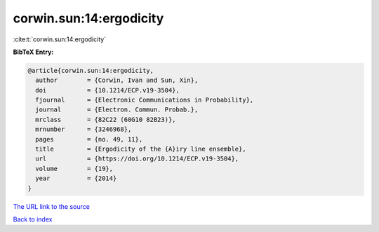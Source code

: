 corwin.sun:14:ergodicity
========================

:cite:t:`corwin.sun:14:ergodicity`

**BibTeX Entry:**

.. code-block:: bibtex

   @article{corwin.sun:14:ergodicity,
     author        = {Corwin, Ivan and Sun, Xin},
     doi           = {10.1214/ECP.v19-3504},
     fjournal      = {Electronic Communications in Probability},
     journal       = {Electron. Commun. Probab.},
     mrclass       = {82C22 (60G10 82B23)},
     mrnumber      = {3246968},
     pages         = {no. 49, 11},
     title         = {Ergodicity of the {A}iry line ensemble},
     url           = {https://doi.org/10.1214/ECP.v19-3504},
     volume        = {19},
     year          = {2014}
   }

`The URL link to the source <https://doi.org/10.1214/ECP.v19-3504>`__


`Back to index <../By-Cite-Keys.html>`__
